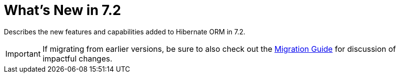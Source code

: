 = What's New in 7.2
:toc:
:toclevels: 4
:version: 7.2
:docsBase: https://docs.jboss.org/hibernate/orm
:versionDocBase: {docsBase}/{version}
:userGuideBase: {versionDocBase}/userguide/html_single/Hibernate_User_Guide.html
:migrationGuide: {versionDocBase}/migration-guide/migration-guide.html

Describes the new features and capabilities added to Hibernate ORM in {version}.

IMPORTANT: If migrating from earlier versions, be sure to also check out the link:{migrationGuide}[Migration Guide] for discussion of impactful changes.

